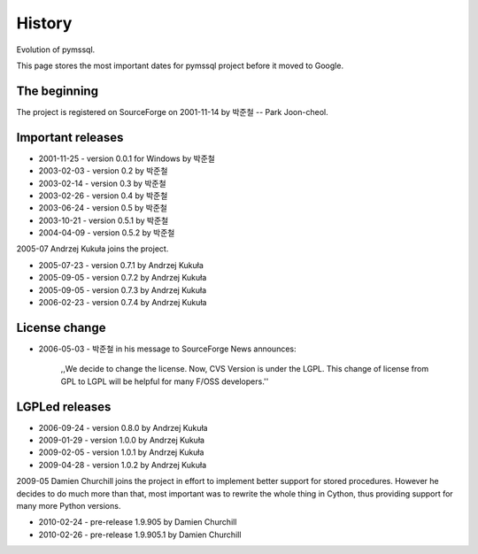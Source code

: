=======
History
=======

Evolution of pymssql.

This page stores the most important dates for pymssql project before it moved to
Google.

The beginning
=============

The project is registered on SourceForge on 2001-11-14 by 박준철 -- Park
Joon-cheol.

Important releases
==================

* 2001-11-25 - version 0.0.1 for Windows by 박준철
* 2003-02-03 - version 0.2 by 박준철
* 2003-02-14 - version 0.3 by 박준철
* 2003-02-26 - version 0.4 by 박준철
* 2003-06-24 - version 0.5 by 박준철
* 2003-10-21 - version 0.5.1 by 박준철
* 2004-04-09 - version 0.5.2 by 박준철

2005-07 Andrzej Kukuła joins the project.

* 2005-07-23 - version 0.7.1 by Andrzej Kukuła
* 2005-09-05 - version 0.7.2 by Andrzej Kukuła
* 2005-09-05 - version 0.7.3 by Andrzej Kukuła
* 2006-02-23 - version 0.7.4 by Andrzej Kukuła

License change
==============

* 2006-05-03 - 박준철 in his message to SourceForge News announces:

      ,,We decide to change the license. Now, CVS Version is under the LGPL.
      This change of license from GPL to LGPL will be helpful for many F/OSS
      developers.''

LGPLed releases
===============

* 2006-09-24 - version 0.8.0 by Andrzej Kukuła
* 2009-01-29 - version 1.0.0 by Andrzej Kukuła
* 2009-02-05 - version 1.0.1 by Andrzej Kukuła
* 2009-04-28 - version 1.0.2 by Andrzej Kukuła

2009-05 Damien Churchill joins the project in effort to implement better support for stored procedures. However he decides to do much more than that, most important was to rewrite the whole thing in Cython, thus providing support for many more Python versions.

* 2010-02-24 - pre-release 1.9.905 by Damien Churchill
* 2010-02-26 - pre-release 1.9.905.1 by Damien Churchill
